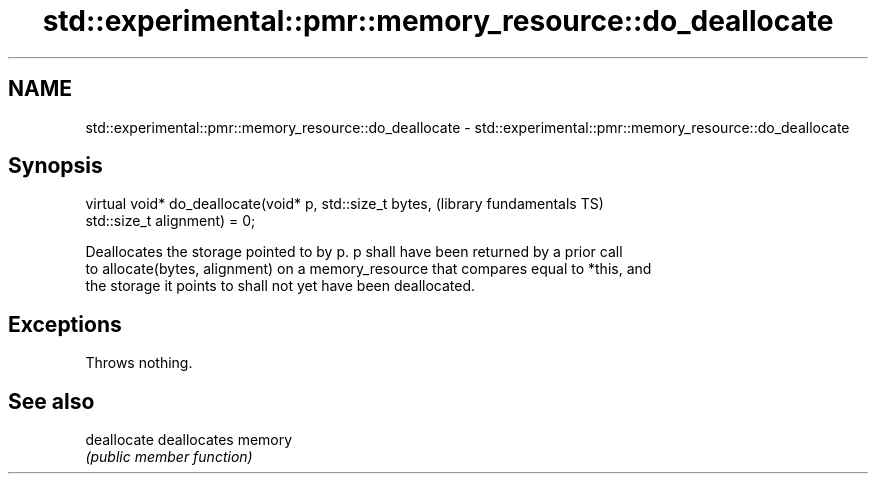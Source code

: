 .TH std::experimental::pmr::memory_resource::do_deallocate 3 "2021.11.17" "http://cppreference.com" "C++ Standard Libary"
.SH NAME
std::experimental::pmr::memory_resource::do_deallocate \- std::experimental::pmr::memory_resource::do_deallocate

.SH Synopsis
   virtual void* do_deallocate(void* p, std::size_t bytes,    (library fundamentals TS)
   std::size_t alignment) = 0;

   Deallocates the storage pointed to by p. p shall have been returned by a prior call
   to allocate(bytes, alignment) on a memory_resource that compares equal to *this, and
   the storage it points to shall not yet have been deallocated.

.SH Exceptions

   Throws nothing.

.SH See also

   deallocate deallocates memory
              \fI(public member function)\fP
